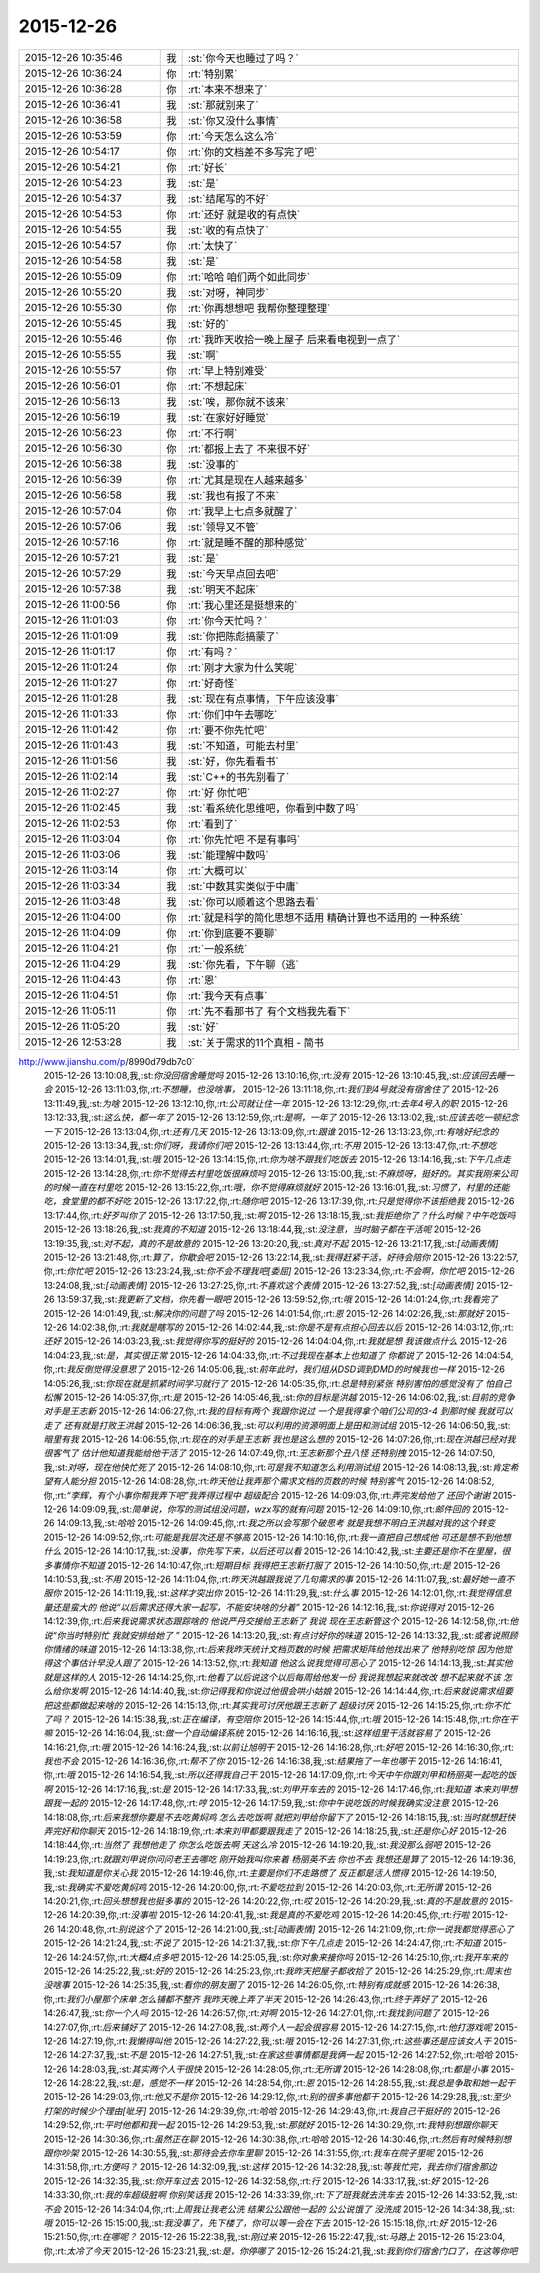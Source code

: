 2015-12-26
-------------

.. csv-table::
   :widths: 25, 1, 60

   2015-12-26 10:35:46,我,:st:`你今天也睡过了吗？`
   2015-12-26 10:36:24,你,:rt:`特别累`
   2015-12-26 10:36:28,你,:rt:`本来不想来了`
   2015-12-26 10:36:41,我,:st:`那就别来了`
   2015-12-26 10:36:58,我,:st:`你又没什么事情`
   2015-12-26 10:53:59,你,:rt:`今天怎么这么冷`
   2015-12-26 10:54:17,你,:rt:`你的文档差不多写完了吧`
   2015-12-26 10:54:21,你,:rt:`好长`
   2015-12-26 10:54:23,我,:st:`是`
   2015-12-26 10:54:37,我,:st:`结尾写的不好`
   2015-12-26 10:54:53,你,:rt:`还好 就是收的有点快`
   2015-12-26 10:54:55,我,:st:`收的有点快了`
   2015-12-26 10:54:57,你,:rt:`太快了`
   2015-12-26 10:54:58,我,:st:`是`
   2015-12-26 10:55:09,你,:rt:`哈哈 咱们两个如此同步`
   2015-12-26 10:55:20,我,:st:`对呀，神同步`
   2015-12-26 10:55:30,你,:rt:`你再想想吧 我帮你整理整理`
   2015-12-26 10:55:45,我,:st:`好的`
   2015-12-26 10:55:46,你,:rt:`我昨天收拾一晚上屋子 后来看电视到一点了`
   2015-12-26 10:55:55,我,:st:`啊`
   2015-12-26 10:55:57,你,:rt:`早上特别难受`
   2015-12-26 10:56:01,你,:rt:`不想起床`
   2015-12-26 10:56:13,我,:st:`唉，那你就不该来`
   2015-12-26 10:56:19,我,:st:`在家好好睡觉`
   2015-12-26 10:56:23,你,:rt:`不行啊`
   2015-12-26 10:56:30,你,:rt:`都报上去了 不来很不好`
   2015-12-26 10:56:38,我,:st:`没事的`
   2015-12-26 10:56:39,你,:rt:`尤其是现在人越来越多`
   2015-12-26 10:56:58,我,:st:`我也有报了不来`
   2015-12-26 10:57:04,你,:rt:`我早上七点多就醒了`
   2015-12-26 10:57:06,我,:st:`领导又不管`
   2015-12-26 10:57:16,你,:rt:`就是睡不醒的那种感觉`
   2015-12-26 10:57:21,我,:st:`是`
   2015-12-26 10:57:29,我,:st:`今天早点回去吧`
   2015-12-26 10:57:38,我,:st:`明天不起床`
   2015-12-26 11:00:56,你,:rt:`我心里还是挺想来的`
   2015-12-26 11:01:03,你,:rt:`你今天忙吗？`
   2015-12-26 11:01:09,我,:st:`你把陈彪搞蒙了`
   2015-12-26 11:01:17,你,:rt:`有吗？`
   2015-12-26 11:01:24,你,:rt:`刚才大家为什么笑呢`
   2015-12-26 11:01:27,你,:rt:`好奇怪`
   2015-12-26 11:01:28,我,:st:`现在有点事情，下午应该没事`
   2015-12-26 11:01:33,你,:rt:`你们中午去哪吃`
   2015-12-26 11:01:42,你,:rt:`要不你先忙吧`
   2015-12-26 11:01:43,我,:st:`不知道，可能去村里`
   2015-12-26 11:01:56,我,:st:`好，你先看看书`
   2015-12-26 11:02:14,我,:st:`C++的书先别看了`
   2015-12-26 11:02:27,你,:rt:`好 你忙吧`
   2015-12-26 11:02:45,我,:st:`看系统化思维吧，你看到中数了吗`
   2015-12-26 11:02:53,你,:rt:`看到了`
   2015-12-26 11:03:04,你,:rt:`你先忙吧 不是有事吗`
   2015-12-26 11:03:06,我,:st:`能理解中数吗`
   2015-12-26 11:03:14,你,:rt:`大概可以`
   2015-12-26 11:03:34,我,:st:`中数其实类似于中庸`
   2015-12-26 11:03:48,我,:st:`你可以顺着这个思路去看`
   2015-12-26 11:04:00,你,:rt:`就是科学的简化思想不适用  精确计算也不适用的 一种系统`
   2015-12-26 11:04:09,你,:rt:`你到底要不要聊`
   2015-12-26 11:04:21,你,:rt:`一般系统`
   2015-12-26 11:04:29,我,:st:`你先看，下午聊（逃`
   2015-12-26 11:04:43,你,:rt:`恩`
   2015-12-26 11:04:51,你,:rt:`我今天有点事`
   2015-12-26 11:05:11,你,:rt:`先不看那书了 有个文档我先看下`
   2015-12-26 11:05:20,我,:st:`好`
   2015-12-26 12:53:28,我,:st:`关于需求的11个真相 - 简书
http://www.jianshu.com/p/8990d79db7c0`
   2015-12-26 13:10:08,我,:st:`你没回宿舍睡觉吗`
   2015-12-26 13:10:16,你,:rt:`没有`
   2015-12-26 13:10:45,我,:st:`应该回去睡一会`
   2015-12-26 13:11:03,你,:rt:`不想睡，也没啥事，`
   2015-12-26 13:11:18,你,:rt:`我们到4号就没有宿舍住了`
   2015-12-26 13:11:49,我,:st:`为啥`
   2015-12-26 13:12:10,你,:rt:`公司就让住一年`
   2015-12-26 13:12:29,你,:rt:`去年4号入的职`
   2015-12-26 13:12:33,我,:st:`这么快，都一年了`
   2015-12-26 13:12:59,你,:rt:`是啊，一年了`
   2015-12-26 13:13:02,我,:st:`应该去吃一顿纪念一下`
   2015-12-26 13:13:04,你,:rt:`还有几天`
   2015-12-26 13:13:09,你,:rt:`跟谁`
   2015-12-26 13:13:23,你,:rt:`有啥好纪念的`
   2015-12-26 13:13:34,我,:st:`你们呀，我请你们吧`
   2015-12-26 13:13:44,你,:rt:`不用`
   2015-12-26 13:13:47,你,:rt:`不想吃`
   2015-12-26 13:14:01,我,:st:`哦`
   2015-12-26 13:14:15,你,:rt:`你为啥不跟我们吃饭去`
   2015-12-26 13:14:16,我,:st:`下午几点走`
   2015-12-26 13:14:28,你,:rt:`你不觉得去村里吃饭很麻烦吗`
   2015-12-26 13:15:00,我,:st:`不麻烦呀，挺好的。其实我刚来公司的时候一直在村里吃`
   2015-12-26 13:15:22,你,:rt:`哦，你不觉得麻烦就好`
   2015-12-26 13:16:01,我,:st:`习惯了，村里的还能吃，食堂里的都不好吃`
   2015-12-26 13:17:22,你,:rt:`随你吧`
   2015-12-26 13:17:39,你,:rt:`只是觉得你不该拒绝我`
   2015-12-26 13:17:44,你,:rt:`好歹叫你了`
   2015-12-26 13:17:50,我,:st:`啊`
   2015-12-26 13:18:15,我,:st:`我拒绝你了？什么时候？中午吃饭吗`
   2015-12-26 13:18:26,我,:st:`我真的不知道`
   2015-12-26 13:18:44,我,:st:`没注意，当时脑子都在干活呢`
   2015-12-26 13:19:35,我,:st:`对不起，真的不是故意的`
   2015-12-26 13:20:20,我,:st:`真对不起`
   2015-12-26 13:21:17,我,:st:`[动画表情]`
   2015-12-26 13:21:48,你,:rt:`算了，你歇会吧`
   2015-12-26 13:22:14,我,:st:`我得赶紧干活，好待会陪你`
   2015-12-26 13:22:57,你,:rt:`你忙吧`
   2015-12-26 13:23:24,我,:st:`你不会不理我吧[委屈]`
   2015-12-26 13:23:34,你,:rt:`不会啊，你忙吧`
   2015-12-26 13:24:08,我,:st:`[动画表情]`
   2015-12-26 13:27:25,你,:rt:`不喜欢这个表情`
   2015-12-26 13:27:52,我,:st:`[动画表情]`
   2015-12-26 13:59:37,我,:st:`我更新了文档，你先看一眼吧`
   2015-12-26 13:59:52,你,:rt:`哦`
   2015-12-26 14:01:24,你,:rt:`我看完了`
   2015-12-26 14:01:49,我,:st:`解决你的问题了吗`
   2015-12-26 14:01:54,你,:rt:`恩`
   2015-12-26 14:02:26,我,:st:`那就好`
   2015-12-26 14:02:38,你,:rt:`我就是瞎写的`
   2015-12-26 14:02:44,我,:st:`你是不是有点担心回去以后`
   2015-12-26 14:03:12,你,:rt:`还好`
   2015-12-26 14:03:23,我,:st:`我觉得你写的挺好的`
   2015-12-26 14:04:04,你,:rt:`我就是想 我该做点什么`
   2015-12-26 14:04:23,我,:st:`是，其实很正常`
   2015-12-26 14:04:33,你,:rt:`不过我现在基本上也知道了 你都说了`
   2015-12-26 14:04:54,你,:rt:`我反倒觉得没意思了`
   2015-12-26 14:05:06,我,:st:`前年此时，我们组从DSD调到DMD的时候我也一样`
   2015-12-26 14:05:26,我,:st:`你现在就是抓紧时间学习就行了`
   2015-12-26 14:05:35,你,:rt:`总是特别紧张 特别害怕的感觉没有了 怕自己松懈`
   2015-12-26 14:05:37,你,:rt:`是`
   2015-12-26 14:05:46,我,:st:`你的目标是洪越`
   2015-12-26 14:06:02,我,:st:`目前的竞争对手是王志新`
   2015-12-26 14:06:27,你,:rt:`我的目标有两个 我跟你说过 一个是我得拿个咱们公司的3-4  到那时候 我就可以走了 还有就是打败王洪越`
   2015-12-26 14:06:36,我,:st:`可以利用的资源明面上是田和测试组`
   2015-12-26 14:06:50,我,:st:`暗里有我`
   2015-12-26 14:06:55,你,:rt:`现在的对手是王志新 我也是这么想的`
   2015-12-26 14:07:26,你,:rt:`现在洪越已经对我很客气了 估计他知道我能给他干活了`
   2015-12-26 14:07:49,你,:rt:`王志新那个丑八怪 还特别拽`
   2015-12-26 14:07:50,我,:st:`对呀，现在他快忙死了`
   2015-12-26 14:08:10,你,:rt:`可是我不知道怎么利用测试组`
   2015-12-26 14:08:13,我,:st:`肯定希望有人能分担`
   2015-12-26 14:08:28,你,:rt:`昨天他让我弄那个需求文档的页数的时候 特别客气`
   2015-12-26 14:08:52,你,:rt:`“李辉，有个小事你帮我弄下吧”我弄得过程中 超级配合`
   2015-12-26 14:09:03,你,:rt:`弄完发给他了 还回个谢谢`
   2015-12-26 14:09:09,我,:st:`简单说，你写的测试组没问题，wzx写的就有问题`
   2015-12-26 14:09:10,你,:rt:`邮件回的`
   2015-12-26 14:09:13,我,:st:`哈哈`
   2015-12-26 14:09:45,你,:rt:`我之所以会写那个破思考 就是我想不明白王洪越对我的这个转变`
   2015-12-26 14:09:52,你,:rt:`可能是我层次还是不够高`
   2015-12-26 14:10:16,你,:rt:`我一直把自己想成他 可还是想不到他想什么`
   2015-12-26 14:10:17,我,:st:`没事，你先写下来，以后还可以看`
   2015-12-26 14:10:42,我,:st:`主要还是你不在里屋，很多事情你不知道`
   2015-12-26 14:10:47,你,:rt:`短期目标 我得把王志新打服了`
   2015-12-26 14:10:50,你,:rt:`是`
   2015-12-26 14:10:53,我,:st:`不用`
   2015-12-26 14:11:04,你,:rt:`昨天洪越跟我说了几句需求的事`
   2015-12-26 14:11:07,我,:st:`最好她一直不服你`
   2015-12-26 14:11:19,我,:st:`这样才突出你`
   2015-12-26 14:11:29,我,:st:`什么事`
   2015-12-26 14:12:01,你,:rt:`我觉得信息量还是蛮大的 他说“以后需求还得大家一起写，不能安块啥的分着”`
   2015-12-26 14:12:16,我,:st:`你说得对`
   2015-12-26 14:12:39,你,:rt:`后来我说需求状态跟踪啥的 他说严丹交接给王志新了 我说 现在王志新管这个`
   2015-12-26 14:12:58,你,:rt:`他说“你当时特别忙 我就安排给她了 ”`
   2015-12-26 14:13:20,我,:st:`有点讨好你的味道`
   2015-12-26 14:13:32,我,:st:`或者说照顾你情绪的味道`
   2015-12-26 14:13:38,你,:rt:`后来我昨天统计文档页数的时候 把需求矩阵给他找出来了 他特别吃惊 因为他觉得这个事估计早没人跟了`
   2015-12-26 14:13:52,你,:rt:`我知道 他这么说我觉得可恶心了`
   2015-12-26 14:14:13,我,:st:`其实他就是这样的人`
   2015-12-26 14:14:25,你,:rt:`他看了以后说这个以后每周给他发一份 我说我想起来就改改 想不起来就不该 怎么给你发啊`
   2015-12-26 14:14:40,我,:st:`你记得我和你说过他很会哄小姑娘`
   2015-12-26 14:14:44,你,:rt:`后来就说需求组要把这些都做起来啥的`
   2015-12-26 14:15:13,你,:rt:`其实我可讨厌他跟王志新了 超级讨厌`
   2015-12-26 14:15:25,你,:rt:`你不忙了吗？`
   2015-12-26 14:15:38,我,:st:`正在编译，有空陪你`
   2015-12-26 14:15:44,你,:rt:`哦`
   2015-12-26 14:15:48,你,:rt:`你在干嘛`
   2015-12-26 14:16:04,我,:st:`做一个自动编译系统`
   2015-12-26 14:16:16,我,:st:`这样组里干活就容易了`
   2015-12-26 14:16:21,你,:rt:`哦`
   2015-12-26 14:16:24,我,:st:`以前让旭明干`
   2015-12-26 14:16:28,你,:rt:`好吧`
   2015-12-26 14:16:30,你,:rt:`我也不会`
   2015-12-26 14:16:36,你,:rt:`帮不了你`
   2015-12-26 14:16:38,我,:st:`结果拖了一年也哪干`
   2015-12-26 14:16:41,你,:rt:`哦`
   2015-12-26 14:16:54,我,:st:`所以还得我自己干`
   2015-12-26 14:17:09,你,:rt:`今天中午你跟刘甲和杨丽英一起吃的饭啊`
   2015-12-26 14:17:16,我,:st:`是`
   2015-12-26 14:17:33,我,:st:`刘甲开车去的`
   2015-12-26 14:17:46,你,:rt:`我知道 本来刘甲想跟我一起的`
   2015-12-26 14:17:48,你,:rt:`哼`
   2015-12-26 14:17:59,我,:st:`你中午说吃饭的时候我确实没注意`
   2015-12-26 14:18:08,你,:rt:`后来我想你要是不去吃黄焖鸡 怎么去吃饭啊 就把刘甲给你留下了`
   2015-12-26 14:18:15,我,:st:`当时就想赶快弄完好和你聊天`
   2015-12-26 14:18:19,你,:rt:`本来刘甲都要跟我走了`
   2015-12-26 14:18:25,我,:st:`还是你心好`
   2015-12-26 14:18:44,你,:rt:`当然了 我想他走了 你怎么吃饭去啊 天这么冷`
   2015-12-26 14:19:20,我,:st:`我没那么弱吧`
   2015-12-26 14:19:23,你,:rt:`就跟刘甲说你问问老王去哪吃 刚开始我叫你来着 杨丽英不去 你也不去 我想还是算了`
   2015-12-26 14:19:36,我,:st:`我知道是你关心我`
   2015-12-26 14:19:46,你,:rt:`主要是你们不走路惯了 反正都是活人惯得`
   2015-12-26 14:19:50,我,:st:`我确实不爱吃黄焖鸡`
   2015-12-26 14:20:00,你,:rt:`不爱吃拉到`
   2015-12-26 14:20:03,你,:rt:`无所谓`
   2015-12-26 14:20:21,你,:rt:`回头想想我也挺多事的`
   2015-12-26 14:20:22,你,:rt:`哎`
   2015-12-26 14:20:29,我,:st:`真的不是故意的`
   2015-12-26 14:20:39,你,:rt:`没事啦`
   2015-12-26 14:20:41,我,:st:`我是真的不爱吃鸡`
   2015-12-26 14:20:45,你,:rt:`行啦`
   2015-12-26 14:20:48,你,:rt:`别说这个了`
   2015-12-26 14:21:00,我,:st:`[动画表情]`
   2015-12-26 14:21:09,你,:rt:`你一说我都觉得恶心了`
   2015-12-26 14:21:24,我,:st:`不说了`
   2015-12-26 14:21:37,我,:st:`你下午几点走`
   2015-12-26 14:24:47,你,:rt:`不知道`
   2015-12-26 14:24:57,你,:rt:`大概4点多吧`
   2015-12-26 14:25:05,我,:st:`你对象来接你吗`
   2015-12-26 14:25:10,你,:rt:`我开车来的`
   2015-12-26 14:25:22,我,:st:`好的`
   2015-12-26 14:25:23,你,:rt:`我昨天把屋子都收拾了`
   2015-12-26 14:25:29,你,:rt:`周末也没啥事`
   2015-12-26 14:25:35,我,:st:`看你的朋友圈了`
   2015-12-26 14:26:05,你,:rt:`特别有成就感`
   2015-12-26 14:26:38,你,:rt:`我们小屋那个床单 怎么铺都不整齐 我昨天晚上弄了半天`
   2015-12-26 14:26:43,你,:rt:`终于弄好了`
   2015-12-26 14:26:47,我,:st:`你一个人吗`
   2015-12-26 14:26:57,你,:rt:`对啊`
   2015-12-26 14:27:01,你,:rt:`我找到问题了`
   2015-12-26 14:27:07,你,:rt:`后来铺好了`
   2015-12-26 14:27:08,我,:st:`两个人一起会很容易`
   2015-12-26 14:27:15,你,:rt:`他打游戏呢`
   2015-12-26 14:27:19,你,:rt:`我懒得叫他`
   2015-12-26 14:27:22,我,:st:`哦`
   2015-12-26 14:27:31,你,:rt:`这些事还是应该女人干`
   2015-12-26 14:27:37,我,:st:`不是`
   2015-12-26 14:27:51,我,:st:`在家这些事情都是我俩一起`
   2015-12-26 14:27:52,你,:rt:`哈哈`
   2015-12-26 14:28:03,我,:st:`其实两个人干很快`
   2015-12-26 14:28:05,你,:rt:`无所谓`
   2015-12-26 14:28:08,你,:rt:`都是小事`
   2015-12-26 14:28:22,我,:st:`是，感觉不一样`
   2015-12-26 14:28:54,你,:rt:`恩`
   2015-12-26 14:28:55,我,:st:`我总是争取和她一起干`
   2015-12-26 14:29:03,你,:rt:`他又不是你`
   2015-12-26 14:29:12,你,:rt:`别的很多事他都干`
   2015-12-26 14:29:28,我,:st:`至少打架的时候少个理由[呲牙]`
   2015-12-26 14:29:39,你,:rt:`哈哈`
   2015-12-26 14:29:43,你,:rt:`我自己干挺好的`
   2015-12-26 14:29:52,你,:rt:`平时他都和我一起`
   2015-12-26 14:29:53,我,:st:`那就好`
   2015-12-26 14:30:29,你,:rt:`我特别想跟你聊天`
   2015-12-26 14:30:36,你,:rt:`虽然正在聊`
   2015-12-26 14:30:38,你,:rt:`哈哈`
   2015-12-26 14:30:46,你,:rt:`然后有时候特别想跟你吵架`
   2015-12-26 14:30:55,我,:st:`那待会去你车里聊`
   2015-12-26 14:31:55,你,:rt:`我车在院子里呢`
   2015-12-26 14:31:58,你,:rt:`方便吗？`
   2015-12-26 14:32:09,我,:st:`这样`
   2015-12-26 14:32:28,我,:st:`等我忙完，我去你们宿舍那边`
   2015-12-26 14:32:35,我,:st:`你开车过去`
   2015-12-26 14:32:58,你,:rt:`行`
   2015-12-26 14:33:17,我,:st:`好`
   2015-12-26 14:33:30,你,:rt:`我的车超级脏啊  你别笑话我`
   2015-12-26 14:33:39,你,:rt:`下了班我就去洗车去`
   2015-12-26 14:33:52,我,:st:`不会`
   2015-12-26 14:34:04,你,:rt:`上周我让我老公洗 结果公公跟他一起的 公公说饿了 没洗成`
   2015-12-26 14:34:38,我,:st:`哦`
   2015-12-26 15:15:00,我,:st:`我没事了，先下楼了，你可以等一会在下去`
   2015-12-26 15:15:18,你,:rt:`好`
   2015-12-26 15:21:50,你,:rt:`在哪呢？`
   2015-12-26 15:22:38,我,:st:`刚过来`
   2015-12-26 15:22:47,我,:st:`马路上`
   2015-12-26 15:23:04,你,:rt:`太冷了今天`
   2015-12-26 15:23:21,我,:st:`是，你停哪了`
   2015-12-26 15:24:21,我,:st:`我到你们宿舍门口了，在这等你吧`